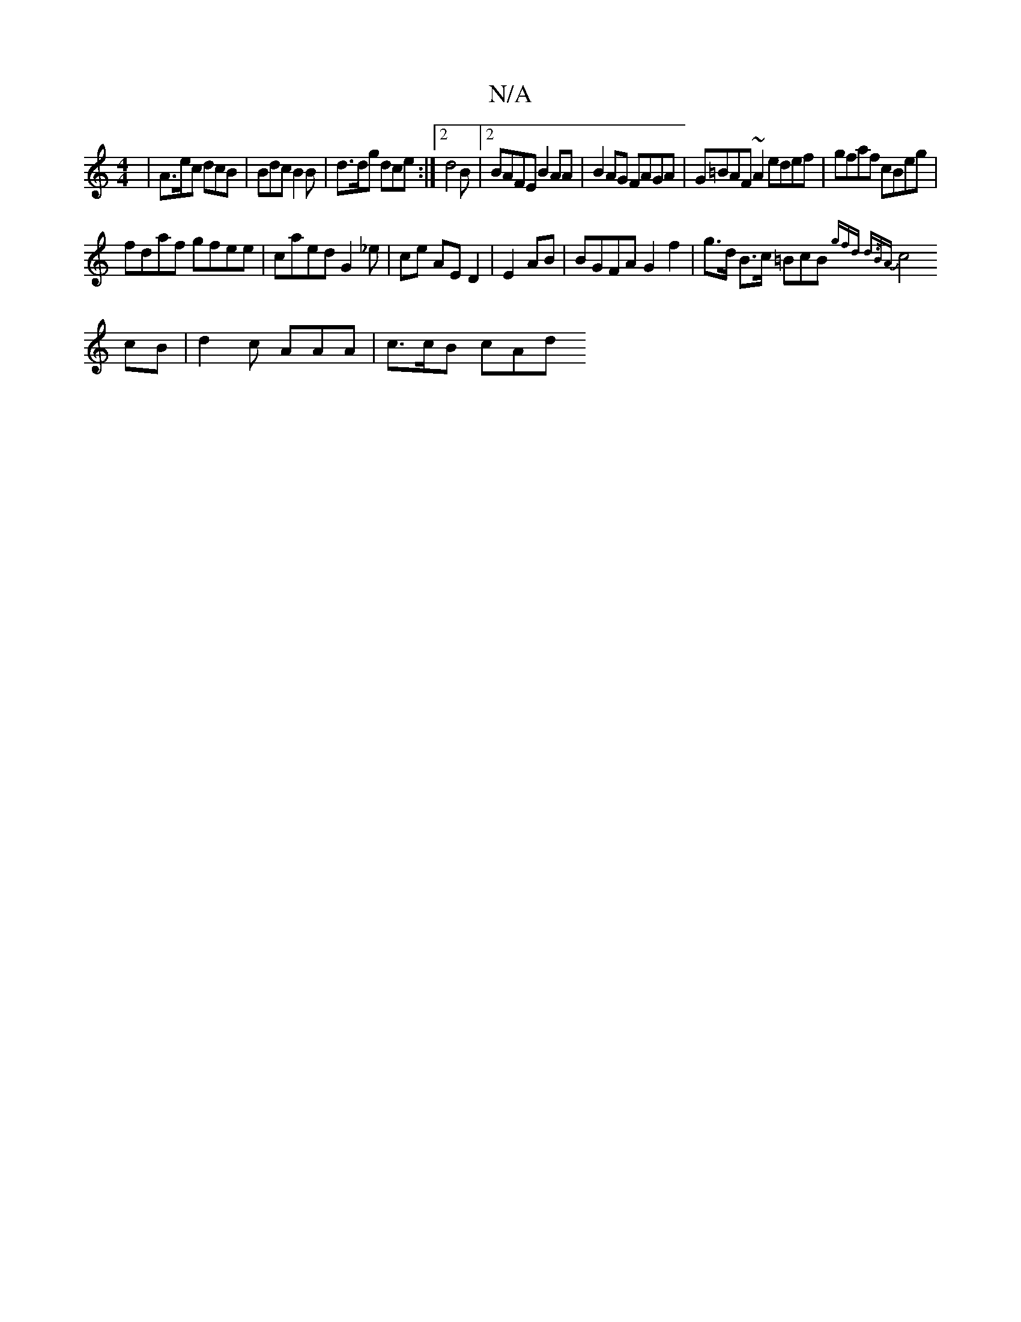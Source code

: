 X:1
T:N/A
M:4/4
R:N/A
K:Cmajor
 |A>ec dcB | Bdc B2 B | d>dg dce :|2 d4B |[2 BAFE B2AA|B2AG FAGA|G=BAF ~A2 edef|gfaf cBeg|
fdaf gfee|caed g,2 _e | ce AE D2 | E2 AB | BGFA G2 f2 | g>d B>c =BcB {gfd | d>BA |
c4 cB | d2c AAA | c>cB cAd